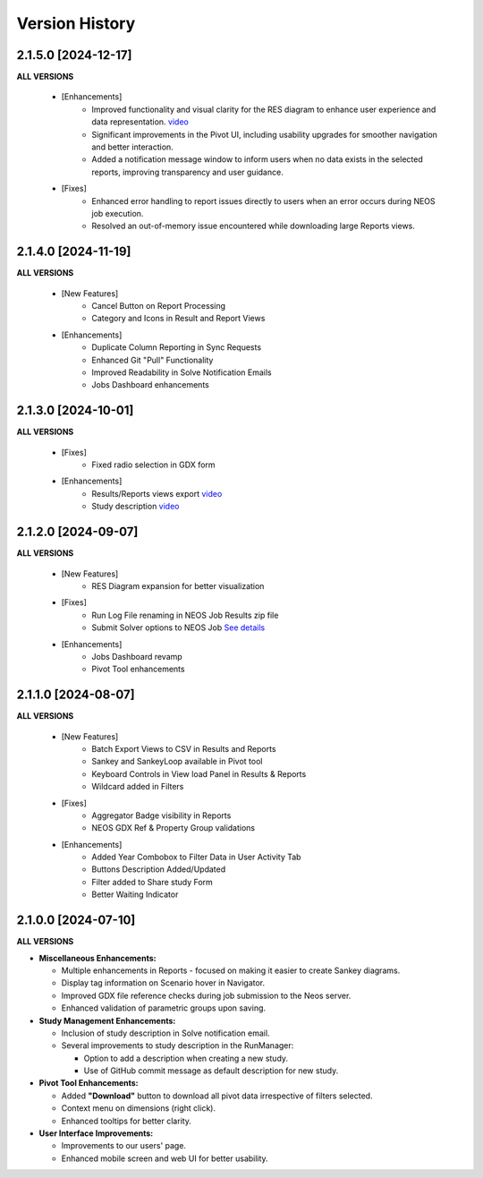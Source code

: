 ################
Version History
################

2.1.5.0 [2024-12-17]
----------------------------

**ALL VERSIONS**

    * [Enhancements]
        * Improved functionality and visual clarity for the RES diagram to enhance user experience and data representation. `video <https://kanors-emr.org/vedaonline/videos/RES_DiagramNewFeautes.mp4>`_ 
        * Significant improvements in the Pivot UI, including usability upgrades for smoother navigation and better interaction.
        * Added a notification message window to inform users when no data exists in the selected reports, improving transparency and user guidance.

    * [Fixes]
        * Enhanced error handling to report issues directly to users when an error occurs during NEOS job execution.
        * Resolved an out-of-memory issue encountered while downloading large Reports views.


2.1.4.0 [2024-11-19]
----------------------------

**ALL VERSIONS**

    * [New Features]
        * Cancel Button on Report Processing
        * Category and Icons in Result and Report Views 

    * [Enhancements]
        * Duplicate Column Reporting in Sync Requests
        * Enhanced Git "Pull" Functionality
        * Improved Readability in Solve Notification Emails
        * Jobs Dashboard enhancements


2.1.3.0 [2024-10-01]
----------------------------

**ALL VERSIONS**

    * [Fixes]
        * Fixed radio selection in GDX form

    * [Enhancements]
        * Results/Reports views export `video <https://kanors-emr.org/vedaonline/videos/Results&ReportsViewsExportAndDownloadViaJobsDashboard.mp4>`_
        * Study description `video <https://kanors-emr.org/vedaonline/videos/StudyDescriptionUseLastCommitMessage.mp4>`_


2.1.2.0 [2024-09-07]
----------------------------

**ALL VERSIONS**

    * [New Features]
        * RES Diagram expansion for better visualization

    * [Fixes]
        * Run Log File renaming in NEOS Job Results zip file
        * Submit Solver options to NEOS Job `See details <https://forum.kanors-emr.org/showthread.php?tid=1437&pid=7690#pid7690>`_

    * [Enhancements]
        * Jobs Dashboard revamp
        * Pivot Tool enhancements


2.1.1.0 [2024-08-07]
----------------------------

**ALL VERSIONS**

    * [New Features]
        * Batch Export Views to CSV in Results and Reports
        * Sankey and SankeyLoop available in Pivot tool
        * Keyboard Controls in View load Panel in Results & Reports
        * Wildcard added in Filters

    * [Fixes]
        * Aggregator Badge visibility in Reports
        * NEOS GDX Ref & Property Group validations

    * [Enhancements]
        * Added Year Combobox to Filter Data in User Activity Tab
        * Buttons Description Added/Updated
        * Filter added to Share study Form
        * Better Waiting Indicator   


2.1.0.0 [2024-07-10]
----------------------------

**ALL VERSIONS**

- **Miscellaneous Enhancements:**

  - Multiple enhancements in Reports - focused on making it easier to create Sankey diagrams.
  - Display tag information on Scenario hover in Navigator.
  - Improved GDX file reference checks during job submission to the Neos server.
  - Enhanced validation of parametric groups upon saving.

- **Study Management Enhancements:**

  - Inclusion of study description in Solve notification email.
  - Several improvements to study description in the RunManager:

    - Option to add a description when creating a new study.
    - Use of GitHub commit message as default description for new study.

- **Pivot Tool Enhancements:**

  - Added **"Download"** button to download all pivot data irrespective of filters selected.
  - Context menu on dimensions (right click).
  - Enhanced tooltips for better clarity.

- **User Interface Improvements:**

  - Improvements to our users' page.
  - Enhanced mobile screen and web UI for better usability.
